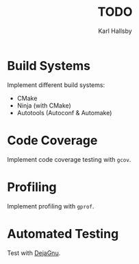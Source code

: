 #+TITLE: TODO
#+AUTHOR: Karl Hallsby

* Build Systems
Implement different build systems:
  * CMake
  * Ninja (with CMake)
  * Autotools (Autoconf & Automake)

* Code Coverage
Implement code coverage testing with ~gcov~.

* Profiling
Implement profiling with ~gprof~.

* Automated Testing
Test with [[https://www.gnu.org/software/dejagnu/][DejaGnu]].
